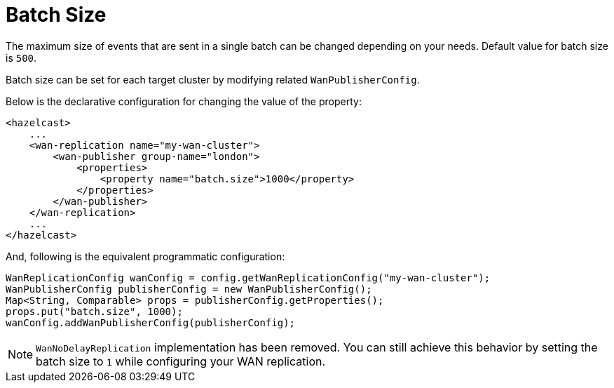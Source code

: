 = Batch Size

The maximum size of events that are sent in a single batch can be changed
depending on your needs. Default value for batch size is `500`.

Batch size can be set for each target cluster by modifying related `WanPublisherConfig`.

Below is the declarative configuration for changing the value of the property:

[source,xml]
----
<hazelcast>
    ...
    <wan-replication name="my-wan-cluster">
        <wan-publisher group-name="london">
            <properties>
                <property name="batch.size">1000</property>
            </properties>
        </wan-publisher>
    </wan-replication>
    ...
</hazelcast>
----

And, following is the equivalent programmatic configuration:

[source,java]
----
WanReplicationConfig wanConfig = config.getWanReplicationConfig("my-wan-cluster");
WanPublisherConfig publisherConfig = new WanPublisherConfig();
Map<String, Comparable> props = publisherConfig.getProperties();
props.put("batch.size", 1000);
wanConfig.addWanPublisherConfig(publisherConfig);
----

NOTE: `WanNoDelayReplication` implementation has been removed. You can still achieve this behavior by setting the batch size to `1` while configuring your WAN replication.